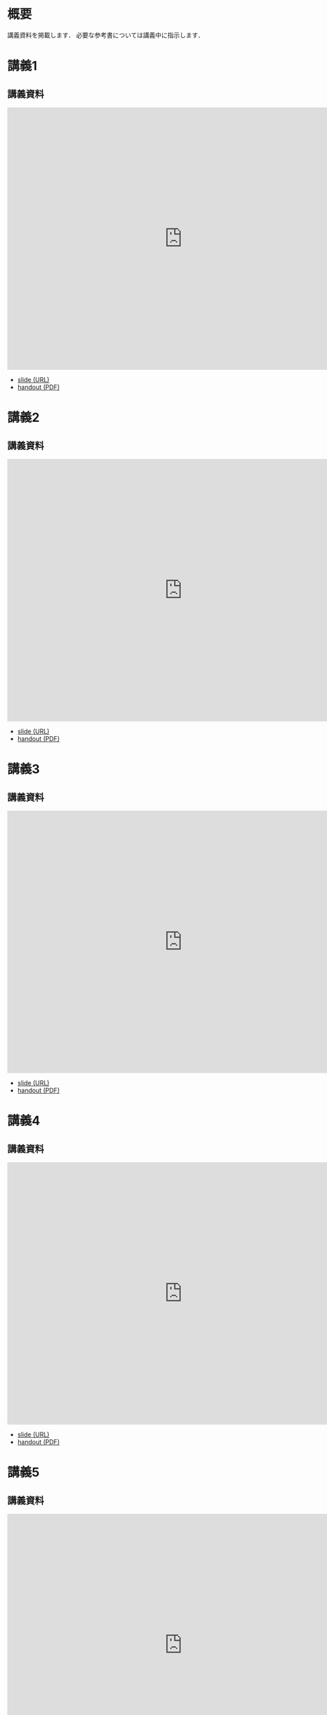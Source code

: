 #+HUGO_BASE_DIR: ./
#+HUGO_SECTION: page
#+HUGO_WEIGHT: auto
#+author: Noboru Murata
#+link: github https://noboru-murata.github.io/probability-statistics/
# C-c C-e H A (generate MDs for all subtrees)

* 概要
  :PROPERTIES:
  :EXPORT_FILE_NAME: _index
  :EXPORT_HUGO_SECTION: ./
  :EXPORT_DATE: <2020-03-18 Wed>
  :END:

  講義資料を掲載します．
  必要な参考書については講義中に指示します．
  
* 講義1
  :PROPERTIES:
  :EXPORT_FILE_NAME: lecture01
  :EXPORT_DATE: <2020-04-01 Wed>
  :END:
** 講義資料
   #+begin_export html
     <iframe src="https://noboru-murata.github.io/probability-statistics/slides/slide01.html"
	     width="800" height="600" frameborder="0"
	     allowfullscreen="allowfullscreen"
	     allow="geolocation *; microphone *; camera *; midi *; encrypted-media *">
     </iframe>
   #+end_export
   - [[github:slides/slide01.html][slide (URL)]]
   - [[github:pdfs/slide01.pdf][handout (PDF)]]

* 講義2
  :PROPERTIES:
  :EXPORT_FILE_NAME: lecture02
  :EXPORT_DATE: <2020-04-01 Wed>
  :END:
** 講義資料
   #+begin_export html
     <iframe src="https://noboru-murata.github.io/probability-statistics/slides/slide02.html"
	     width="800" height="600" frameborder="0"
	     allowfullscreen="allowfullscreen"
	     allow="geolocation *; microphone *; camera *; midi *; encrypted-media *">
     </iframe>
   #+end_export
   - [[github:slides/slide02.html][slide (URL)]]
   - [[github:pdfs/slide02.pdf][handout (PDF)]]

* 講義3
  :PROPERTIES:
  :EXPORT_FILE_NAME: lecture03
  :EXPORT_DATE: <2020-04-01 Wed>
  :END:
** 講義資料
   #+begin_export html
     <iframe src="https://noboru-murata.github.io/probability-statistics/slides/slide03.html"
	     width="800" height="600" frameborder="0"
	     allowfullscreen="allowfullscreen"
	     allow="geolocation *; microphone *; camera *; midi *; encrypted-media *">
     </iframe>
   #+end_export
   - [[github:slides/slide03.html][slide (URL)]]
   - [[github:pdfs/slide03.pdf][handout (PDF)]]

* 講義4
  :PROPERTIES:
  :EXPORT_FILE_NAME: lecture04
  :EXPORT_DATE: <2020-04-01 Wed>
  :END:
** 講義資料
   #+begin_export html
     <iframe src="https://noboru-murata.github.io/probability-statistics/slides/slide04.html"
	     width="800" height="600" frameborder="0"
	     allowfullscreen="allowfullscreen"
	     allow="geolocation *; microphone *; camera *; midi *; encrypted-media *">
     </iframe>
   #+end_export
   - [[github:slides/slide04.html][slide (URL)]]
   - [[github:pdfs/slide04.pdf][handout (PDF)]]

* 講義5
  :PROPERTIES:
  :EXPORT_FILE_NAME: lecture05
  :EXPORT_DATE: <2020-04-01 Wed>
  :END:
** 講義資料
   #+begin_export html
     <iframe src="https://noboru-murata.github.io/probability-statistics/slides/slide05.html"
	     width="800" height="600" frameborder="0"
	     allowfullscreen="allowfullscreen"
	     allow="geolocation *; microphone *; camera *; midi *; encrypted-media *">
     </iframe>
   #+end_export
   - [[github:slides/slide05.html][slide (URL)]]
   - [[github:pdfs/slide05.pdf][handout (PDF)]]

* 講義6
  :PROPERTIES:
  :EXPORT_FILE_NAME: lecture06
  :EXPORT_DATE: <2020-04-01 Wed>
  :END:
** 講義資料
   #+begin_export html
     <iframe src="https://noboru-murata.github.io/probability-statistics/slides/slide06.html"
	     width="800" height="600" frameborder="0"
	     allowfullscreen="allowfullscreen"
	     allow="geolocation *; microphone *; camera *; midi *; encrypted-media *">
     </iframe>
   #+end_export
   - [[github:slides/slide06.html][slide (URL)]]
   - [[github:pdfs/slide06.pdf][handout (PDF)]]

* 講義8
  :PROPERTIES:
  :EXPORT_FILE_NAME: lecture08
  :EXPORT_DATE: <2020-04-01 Wed>
  :END:
** 講義資料
   #+begin_export html
     <iframe src="https://noboru-murata.github.io/probability-statistics/slides/slide08.html"
	     width="800" height="600" frameborder="0"
	     allowfullscreen="allowfullscreen"
	     allow="geolocation *; microphone *; camera *; midi *; encrypted-media *">
     </iframe>
   #+end_export
   - [[github:slides/slide08.html][slide (URL)]]
   - [[github:pdfs/slide08.pdf][handout (PDF)]]

* 講義9
  :PROPERTIES:
  :EXPORT_FILE_NAME: lecture09
  :EXPORT_DATE: <2020-04-01 Wed>
  :END:
** 講義資料
   #+begin_export html
     <iframe src="https://noboru-murata.github.io/probability-statistics/slides/slide09.html"
	     width="800" height="600" frameborder="0"
	     allowfullscreen="allowfullscreen"
	     allow="geolocation *; microphone *; camera *; midi *; encrypted-media *">
     </iframe>
   #+end_export
   - [[github:slides/slide09.html][slide (URL)]]
   - [[github:pdfs/slide09.pdf][handout (PDF)]]

* 講義10
  :PROPERTIES:
  :EXPORT_FILE_NAME: lecture10
  :EXPORT_DATE: <2020-04-01 Wed>
  :END:
** 講義資料
   #+begin_export html
     <iframe src="https://noboru-murata.github.io/probability-statistics/slides/slide10.html"
	     width="800" height="600" frameborder="0"
	     allowfullscreen="allowfullscreen"
	     allow="geolocation *; microphone *; camera *; midi *; encrypted-media *">
     </iframe>
   #+end_export
   - [[github:slides/slide10.html][slide (URL)]]
   - [[github:pdfs/slide10.pdf][handout (PDF)]]

* 講義12
  :PROPERTIES:
  :EXPORT_FILE_NAME: lecture12
  :EXPORT_DATE: <2020-04-01 Wed>
  :END:
** 講義資料
   #+begin_export html
     <iframe src="https://noboru-murata.github.io/probability-statistics/slides/slide12.html"
	     width="800" height="600" frameborder="0"
	     allowfullscreen="allowfullscreen"
	     allow="geolocation *; microphone *; camera *; midi *; encrypted-media *">
     </iframe>
   #+end_export
   - [[github:slides/slide12.html][slide (URL)]]
   - [[github:pdfs/slide12.pdf][handout (PDF)]]

* 講義13
  :PROPERTIES:
  :EXPORT_FILE_NAME: lecture13
  :EXPORT_DATE: <2020-04-01 Wed>
  :END:
** 講義資料
   #+begin_export html
     <iframe src="https://noboru-murata.github.io/probability-statistics/slides/slide13.html"
	     width="800" height="600" frameborder="0"
	     allowfullscreen="allowfullscreen"
	     allow="geolocation *; microphone *; camera *; midi *; encrypted-media *">
     </iframe>
   #+end_export
   - [[github:slides/slide13.html][slide (URL)]]
   - [[github:pdfs/slide13.pdf][handout (PDF)]]

* 講義14
  :PROPERTIES:
  :EXPORT_FILE_NAME: lecture14
  :EXPORT_DATE: <2020-04-01 Wed>
  :END:
** 講義資料
   #+begin_export html
     <iframe src="https://noboru-murata.github.io/probability-statistics/slides/slide14.html"
	     width="800" height="600" frameborder="0"
	     allowfullscreen="allowfullscreen"
	     allow="geolocation *; microphone *; camera *; midi *; encrypted-media *">
     </iframe>
   #+end_export
   - [[github:slides/slide14.html][slide (URL)]]
   - [[github:pdfs/slide14.pdf][handout (PDF)]]

* COMMENT お知らせ
  おしらせは以下を利用     

* 講義の進め方
  :PROPERTIES:
  :EXPORT_HUGO_SECTION: ./post
  :EXPORT_FILE_NAME: post1
  :EXPORT_DATE: <2020-04-01 Wed>
  :END:
  前半は確率論を，
  後半は統計学の基礎を学びます．

** 講義ノート
   Moodle に掲載しました．

** 過去の試験問題
   5年分 Moodle に掲載しました．

* COMMENT ローカル変数
# Local Variables:
# eval: (org-hugo-auto-export-mode)
# End:
